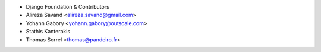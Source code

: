 - Django Foundation & Contributors
- Alireza Savand <alireza.savand@gmail.com>
- Yohann Gabory <yohann.gabory@outscale.com>
- Stathis Kanterakis
- Thomas Sorrel <thomas@pandeiro.fr>
